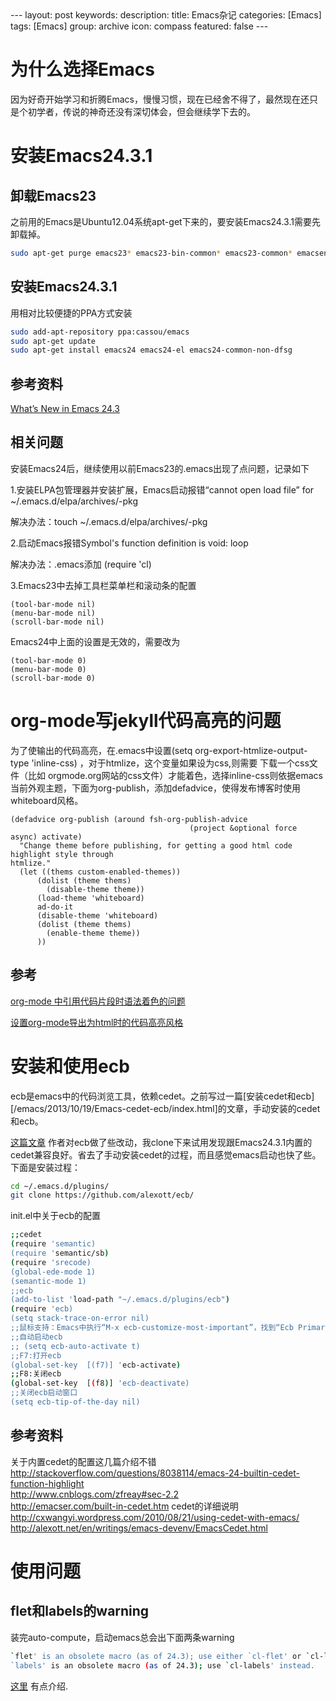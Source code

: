 #+BEGIN_HTML
---
layout: post
keywords: 
description: 
title: Emacs杂记
categories: [Emacs]
tags: [Emacs]
group: archive
icon: compass
featured: false
---
#+END_HTML
* 为什么选择Emacs
因为好奇开始学习和折腾Emacs，慢慢习惯，现在已经舍不得了，最然现在还只是个初学者，传说的神奇还没有深切体会，但会继续学下去的。
* 安装Emacs24.3.1
** 卸载Emacs23
之前用的Emacs是Ubuntu12.04系统apt-get下来的，要安装Emacs24.3.1需要先卸载掉。
#+BEGIN_SRC sh
sudo apt-get purge emacs23* emacs23-bin-common* emacs23-common* emacsen-common && sudo apt-get autoremove
#+END_SRC
** 安装Emacs24.3.1
用相对比较便捷的PPA方式安装
#+BEGIN_SRC sh
sudo add-apt-repository ppa:cassou/emacs
sudo apt-get update
sudo apt-get install emacs24 emacs24-el emacs24-common-non-dfsg
#+END_SRC
** 参考资料
[[http://www.masteringemacs.org/articles/2013/03/11/whats-new-emacs-24-3/][What’s New in Emacs 24.3]]
** 相关问题
安装Emacs24后，继续使用以前Emacs23的.emacs出现了点问题，记录如下

1.安装ELPA包管理器并安装扩展，Emacs启动报错“cannot open load file” for ~/.emacs.d/elpa/archives/-pkg

解决办法：touch ~/.emacs.d/elpa/archives/-pkg

2.启动Emacs报错Symbol's function definition is void: loop

解决办法：.emacs添加 (require 'cl) 

3.Emacs23中去掉工具栏菜单栏和滚动条的配置
#+BEGIN_SRC elisp
(tool-bar-mode nil)  
(menu-bar-mode nil)  
(scroll-bar-mode nil)  
#+END_SRC
Emacs24中上面的设置是无效的，需要改为
#+BEGIN_SRC elisp
(tool-bar-mode 0)  
(menu-bar-mode 0)  
(scroll-bar-mode 0)  
#+END_SRC

* org-mode写jekyll代码高亮的问题
为了使输出的代码高亮，在.emacs中设置(setq org-export-htmlize-output-type 'inline-css) ，对于htmlize，这个变量如果设为css,则需要
下载一个css文件（比如 orgmode.org网站的css文件）才能着色，选择inline-css则依据emacs当前外观主题，下面为org-publish，添加defadvice，使得发布博客时使用whiteboard风格。

#+BEGIN_SRC elisp
(defadvice org-publish (around fsh-org-publish-advice
                                        (project &optional force async) activate)
  "Change theme before publishing, for getting a good html code highlight style through
htmlize."
  (let ((thems custom-enabled-themes))
      (dolist (theme thems)
        (disable-theme theme))
      (load-theme 'whiteboard)
      ad-do-it
      (disable-theme 'whiteboard)
      (dolist (theme thems)
        (enable-theme theme))
      ))
#+END_SRC
** 参考
[[http://ar.newsmth.net/thread-8fac5033e0ec5a-1.html][org-mode 中引用代码片段时语法着色的问题]]

[[http://fasheng.github.io/blog/2013-10-06-change-code-color-style-when-publish-org-mode-to-html.html][设置org-mode导出为html时的代码高亮风格]]
* 安装和使用ecb
ecb是emacs中的代码浏览工具，依赖cedet。之前写过一篇[安装cedet和ecb][/emacs/2013/10/19/Emacs-cedet-ecb/index.html]的文章，手动安装的cedet和ecb。

[[http://alexott.blogspot.de/2012/06/ecb-fresh-emacscedet.html][这篇文章]] 作者对ecb做了些改动，我clone下来试用发现跟Emacs24.3.1内置的cedet兼容良好。省去了手动安装cedet的过程，而且感觉emacs启动也快了些。下面是安装过程：
#+BEGIN_SRC sh
cd ~/.emacs.d/plugins/
git clone https://github.com/alexott/ecb/
#+END_SRC
init.el中关于ecb的配置
#+BEGIN_SRC sh
;;cedet
(require 'semantic)
(require 'semantic/sb)
(require 'srecode)
(global-ede-mode 1)
(semantic-mode 1)
;;ecb
(add-to-list 'load-path "~/.emacs.d/plugins/ecb")
(require 'ecb)
(setq stack-trace-on-error nil)
;;鼠标支持：Emacs中执行“M-x ecb-customize-most-important”，找到“Ecb Primary Secondary Mouse Buttons”选项，将其设为“Primary: mouse-1, secondary: mouse-2”，并且>以“Save for Future Sessions”保存。
;;自动启动ecb
;; (setq ecb-auto-activate t)
;;F7:打开ecb
(global-set-key  [(f7)] 'ecb-activate)
;;F8:关闭ecb
(global-set-key  [(f8)] 'ecb-deactivate)
;;关闭ecb启动窗口
(setq ecb-tip-of-the-day nil)
#+END_SRC
** 参考资料
关于内置cedet的配置这几篇介绍不错 \\
http://stackoverflow.com/questions/8038114/emacs-24-builtin-cedet-function-highlight \\
http://www.cnblogs.com/zfreay#sec-2.2 \\
http://emacser.com/built-in-cedet.htm
cedet的详细说明 \\
http://cxwangyi.wordpress.com/2010/08/21/using-cedet-with-emacs/ \\
http://alexott.net/en/writings/emacs-devenv/EmacsCedet.html
* 使用问题
** flet和labels的warning
装完auto-compute，启动emacs总会出下面两条warning
#+BEGIN_SRC sh
`flet' is an obsolete macro (as of 24.3); use either `cl-flet' or `cl-letf'.
`labels' is an obsolete macro (as of 24.3); use `cl-labels' instead.
#+END_SRC
[[http://ergoemacs.org/emacs/emacs_24_common_lisp_package_name_change.html][这里]] 有点介绍.
